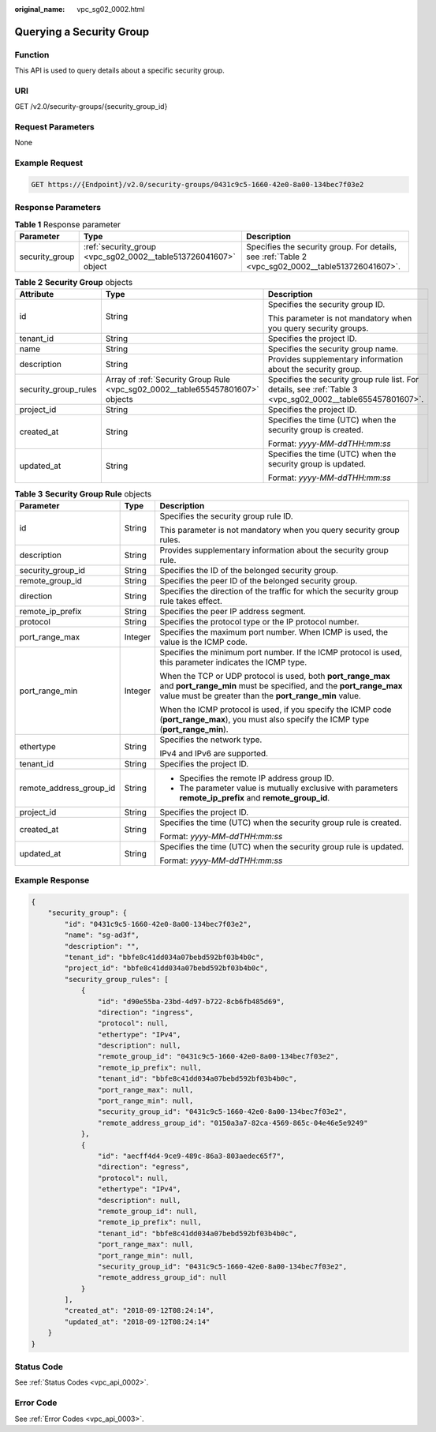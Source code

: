 :original_name: vpc_sg02_0002.html

.. _vpc_sg02_0002:

Querying a Security Group
=========================

Function
--------

This API is used to query details about a specific security group.

URI
---

GET /v2.0/security-groups/{security_group_id}

Request Parameters
------------------

None

Example Request
---------------

.. code-block:: text

   GET https://{Endpoint}/v2.0/security-groups/0431c9c5-1660-42e0-8a00-134bec7f03e2

Response Parameters
-------------------

.. table:: **Table 1** Response parameter

   +----------------+-----------------------------------------------------------------+---------------------------------------------------------------------------------------------------+
   | Parameter      | Type                                                            | Description                                                                                       |
   +================+=================================================================+===================================================================================================+
   | security_group | :ref:`security_group <vpc_sg02_0002__table513726041607>` object | Specifies the security group. For details, see :ref:`Table 2 <vpc_sg02_0002__table513726041607>`. |
   +----------------+-----------------------------------------------------------------+---------------------------------------------------------------------------------------------------+

.. _vpc_sg02_0002__table513726041607:

.. table:: **Table 2** **Security Group** objects

   +-----------------------+--------------------------------------------------------------------------------+-------------------------------------------------------------------------------------------------------------+
   | Attribute             | Type                                                                           | Description                                                                                                 |
   +=======================+================================================================================+=============================================================================================================+
   | id                    | String                                                                         | Specifies the security group ID.                                                                            |
   |                       |                                                                                |                                                                                                             |
   |                       |                                                                                | This parameter is not mandatory when you query security groups.                                             |
   +-----------------------+--------------------------------------------------------------------------------+-------------------------------------------------------------------------------------------------------------+
   | tenant_id             | String                                                                         | Specifies the project ID.                                                                                   |
   +-----------------------+--------------------------------------------------------------------------------+-------------------------------------------------------------------------------------------------------------+
   | name                  | String                                                                         | Specifies the security group name.                                                                          |
   +-----------------------+--------------------------------------------------------------------------------+-------------------------------------------------------------------------------------------------------------+
   | description           | String                                                                         | Provides supplementary information about the security group.                                                |
   +-----------------------+--------------------------------------------------------------------------------+-------------------------------------------------------------------------------------------------------------+
   | security_group_rules  | Array of :ref:`Security Group Rule <vpc_sg02_0002__table655457801607>` objects | Specifies the security group rule list. For details, see :ref:`Table 3 <vpc_sg02_0002__table655457801607>`. |
   +-----------------------+--------------------------------------------------------------------------------+-------------------------------------------------------------------------------------------------------------+
   | project_id            | String                                                                         | Specifies the project ID.                                                                                   |
   +-----------------------+--------------------------------------------------------------------------------+-------------------------------------------------------------------------------------------------------------+
   | created_at            | String                                                                         | Specifies the time (UTC) when the security group is created.                                                |
   |                       |                                                                                |                                                                                                             |
   |                       |                                                                                | Format: *yyyy-MM-ddTHH:mm:ss*                                                                               |
   +-----------------------+--------------------------------------------------------------------------------+-------------------------------------------------------------------------------------------------------------+
   | updated_at            | String                                                                         | Specifies the time (UTC) when the security group is updated.                                                |
   |                       |                                                                                |                                                                                                             |
   |                       |                                                                                | Format: *yyyy-MM-ddTHH:mm:ss*                                                                               |
   +-----------------------+--------------------------------------------------------------------------------+-------------------------------------------------------------------------------------------------------------+

.. _vpc_sg02_0002__table655457801607:

.. table:: **Table 3** **Security Group Rule** objects

   +-------------------------+-----------------------+---------------------------------------------------------------------------------------------------------------------------------------------------------------------------------------------+
   | Parameter               | Type                  | Description                                                                                                                                                                                 |
   +=========================+=======================+=============================================================================================================================================================================================+
   | id                      | String                | Specifies the security group rule ID.                                                                                                                                                       |
   |                         |                       |                                                                                                                                                                                             |
   |                         |                       | This parameter is not mandatory when you query security group rules.                                                                                                                        |
   +-------------------------+-----------------------+---------------------------------------------------------------------------------------------------------------------------------------------------------------------------------------------+
   | description             | String                | Provides supplementary information about the security group rule.                                                                                                                           |
   +-------------------------+-----------------------+---------------------------------------------------------------------------------------------------------------------------------------------------------------------------------------------+
   | security_group_id       | String                | Specifies the ID of the belonged security group.                                                                                                                                            |
   +-------------------------+-----------------------+---------------------------------------------------------------------------------------------------------------------------------------------------------------------------------------------+
   | remote_group_id         | String                | Specifies the peer ID of the belonged security group.                                                                                                                                       |
   +-------------------------+-----------------------+---------------------------------------------------------------------------------------------------------------------------------------------------------------------------------------------+
   | direction               | String                | Specifies the direction of the traffic for which the security group rule takes effect.                                                                                                      |
   +-------------------------+-----------------------+---------------------------------------------------------------------------------------------------------------------------------------------------------------------------------------------+
   | remote_ip_prefix        | String                | Specifies the peer IP address segment.                                                                                                                                                      |
   +-------------------------+-----------------------+---------------------------------------------------------------------------------------------------------------------------------------------------------------------------------------------+
   | protocol                | String                | Specifies the protocol type or the IP protocol number.                                                                                                                                      |
   +-------------------------+-----------------------+---------------------------------------------------------------------------------------------------------------------------------------------------------------------------------------------+
   | port_range_max          | Integer               | Specifies the maximum port number. When ICMP is used, the value is the ICMP code.                                                                                                           |
   +-------------------------+-----------------------+---------------------------------------------------------------------------------------------------------------------------------------------------------------------------------------------+
   | port_range_min          | Integer               | Specifies the minimum port number. If the ICMP protocol is used, this parameter indicates the ICMP type.                                                                                    |
   |                         |                       |                                                                                                                                                                                             |
   |                         |                       | When the TCP or UDP protocol is used, both **port_range_max** and **port_range_min** must be specified, and the **port_range_max** value must be greater than the **port_range_min** value. |
   |                         |                       |                                                                                                                                                                                             |
   |                         |                       | When the ICMP protocol is used, if you specify the ICMP code (**port_range_max**), you must also specify the ICMP type (**port_range_min**).                                                |
   +-------------------------+-----------------------+---------------------------------------------------------------------------------------------------------------------------------------------------------------------------------------------+
   | ethertype               | String                | Specifies the network type.                                                                                                                                                                 |
   |                         |                       |                                                                                                                                                                                             |
   |                         |                       | IPv4 and IPv6 are supported.                                                                                                                                                                |
   +-------------------------+-----------------------+---------------------------------------------------------------------------------------------------------------------------------------------------------------------------------------------+
   | tenant_id               | String                | Specifies the project ID.                                                                                                                                                                   |
   +-------------------------+-----------------------+---------------------------------------------------------------------------------------------------------------------------------------------------------------------------------------------+
   | remote_address_group_id | String                | -  Specifies the remote IP address group ID.                                                                                                                                                |
   |                         |                       | -  The parameter value is mutually exclusive with parameters **remote_ip_prefix** and **remote_group_id**.                                                                                  |
   +-------------------------+-----------------------+---------------------------------------------------------------------------------------------------------------------------------------------------------------------------------------------+
   | project_id              | String                | Specifies the project ID.                                                                                                                                                                   |
   +-------------------------+-----------------------+---------------------------------------------------------------------------------------------------------------------------------------------------------------------------------------------+
   | created_at              | String                | Specifies the time (UTC) when the security group rule is created.                                                                                                                           |
   |                         |                       |                                                                                                                                                                                             |
   |                         |                       | Format: *yyyy-MM-ddTHH:mm:ss*                                                                                                                                                               |
   +-------------------------+-----------------------+---------------------------------------------------------------------------------------------------------------------------------------------------------------------------------------------+
   | updated_at              | String                | Specifies the time (UTC) when the security group rule is updated.                                                                                                                           |
   |                         |                       |                                                                                                                                                                                             |
   |                         |                       | Format: *yyyy-MM-ddTHH:mm:ss*                                                                                                                                                               |
   +-------------------------+-----------------------+---------------------------------------------------------------------------------------------------------------------------------------------------------------------------------------------+

Example Response
----------------

.. code-block::

   {
       "security_group": {
           "id": "0431c9c5-1660-42e0-8a00-134bec7f03e2",
           "name": "sg-ad3f",
           "description": "",
           "tenant_id": "bbfe8c41dd034a07bebd592bf03b4b0c",
           "project_id": "bbfe8c41dd034a07bebd592bf03b4b0c",
           "security_group_rules": [
               {
                   "id": "d90e55ba-23bd-4d97-b722-8cb6fb485d69",
                   "direction": "ingress",
                   "protocol": null,
                   "ethertype": "IPv4",
                   "description": null,
                   "remote_group_id": "0431c9c5-1660-42e0-8a00-134bec7f03e2",
                   "remote_ip_prefix": null,
                   "tenant_id": "bbfe8c41dd034a07bebd592bf03b4b0c",
                   "port_range_max": null,
                   "port_range_min": null,
                   "security_group_id": "0431c9c5-1660-42e0-8a00-134bec7f03e2",
                   "remote_address_group_id": "0150a3a7-82ca-4569-865c-04e46e5e9249"
               },
               {
                   "id": "aecff4d4-9ce9-489c-86a3-803aedec65f7",
                   "direction": "egress",
                   "protocol": null,
                   "ethertype": "IPv4",
                   "description": null,
                   "remote_group_id": null,
                   "remote_ip_prefix": null,
                   "tenant_id": "bbfe8c41dd034a07bebd592bf03b4b0c",
                   "port_range_max": null,
                   "port_range_min": null,
                   "security_group_id": "0431c9c5-1660-42e0-8a00-134bec7f03e2",
                   "remote_address_group_id": null
               }
           ],
           "created_at": "2018-09-12T08:24:14",
           "updated_at": "2018-09-12T08:24:14"
       }
   }

Status Code
-----------

See :ref:`Status Codes <vpc_api_0002>`.

Error Code
----------

See :ref:`Error Codes <vpc_api_0003>`.
